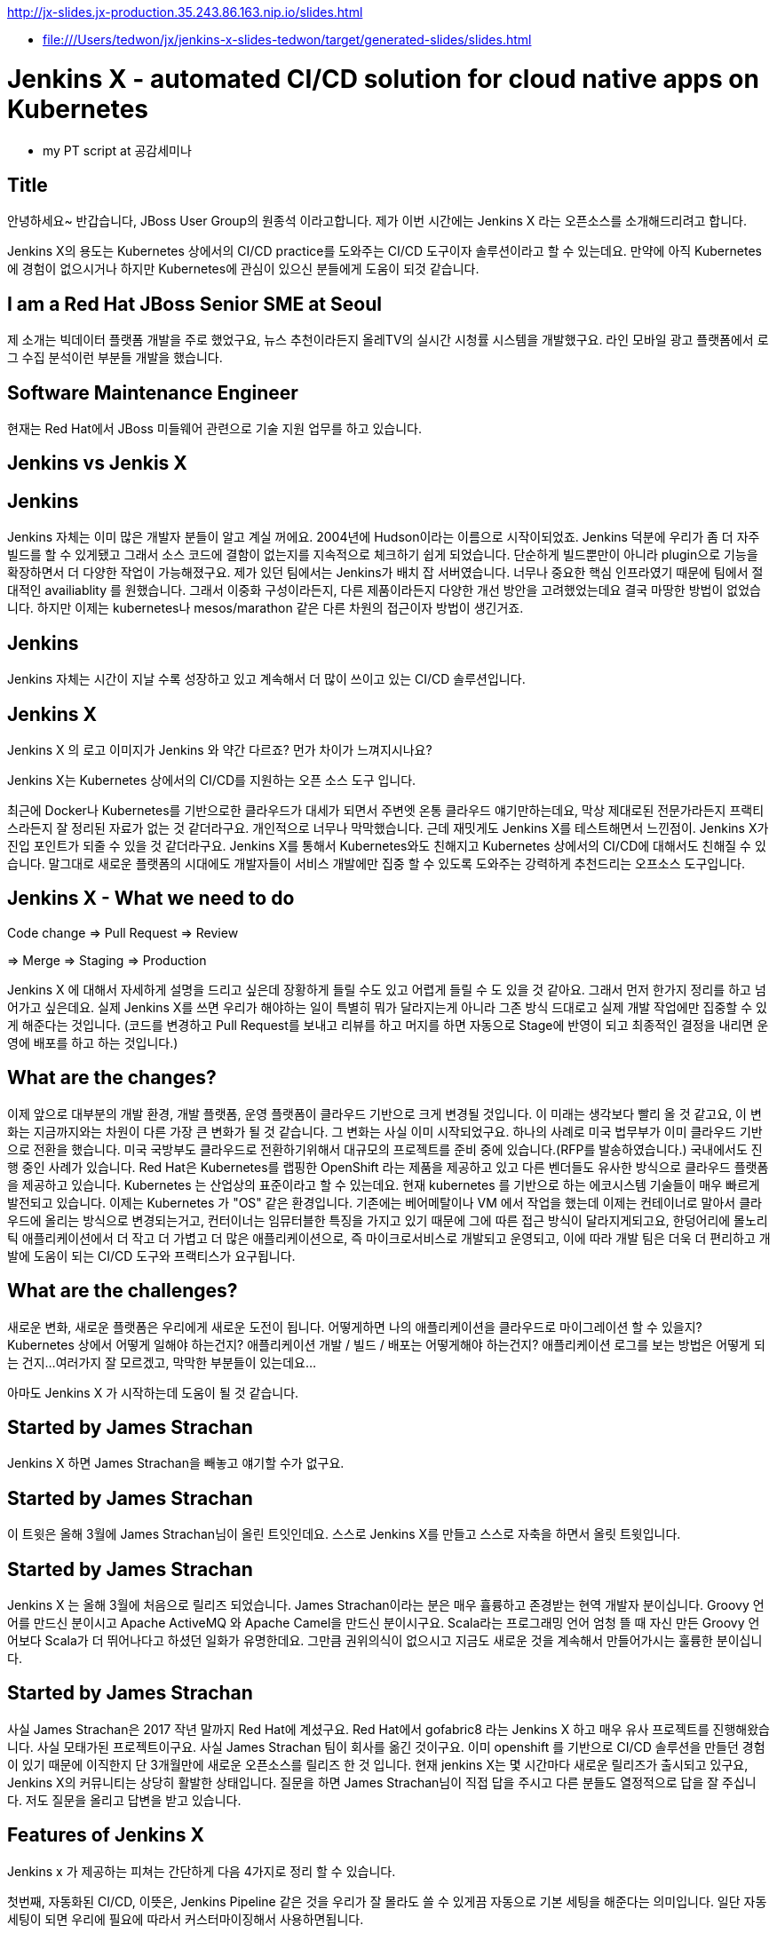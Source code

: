 http://jx-slides.jx-production.35.243.86.163.nip.io/slides.html

* file:///Users/tedwon/jx/jenkins-x-slides-tedwon/target/generated-slides/slides.html

= Jenkins X - automated CI/CD solution for cloud native apps on Kubernetes

* my PT script at 공감세미나

== Title

안녕하세요~ 반갑습니다, JBoss User Group의 원종석 이라고합니다.
제가 이번 시간에는 Jenkins X 라는 오픈소스를 소개해드리려고 합니다.

Jenkins X의 용도는 Kubernetes 상에서의 CI/CD practice를 도와주는 CI/CD 도구이자 솔루션이라고 할 수 있는데요.
만약에 아직 Kubernetes에 경험이 없으시거나 하지만 Kubernetes에 관심이 있으신 분들에게 도움이 되것 같습니다.

== I am a Red Hat JBoss Senior SME at Seoul

제 소개는 빅데이터 플랫폼 개발을 주로 했었구요, 뉴스 추천이라든지 올레TV의 실시간 시청률 시스템을 개발했구요.  라인 모바일 광고 플랫폼에서 로그 수집 분석이런 부분들 개발을 했습니다.

== Software Maintenance Engineer

현재는 Red Hat에서 JBoss 미들웨어 관련으로 기술 지원 업무를 하고 있습니다.

== Jenkins vs Jenkis X

== Jenkins

Jenkins 자체는 이미 많은 개발자 분들이 알고 계실 꺼에요.
2004년에 Hudson이라는 이름으로 시작이되었죠.
Jenkins 덕분에 우리가 좀 더 자주 빌드를 할 수 있게됐고 그래서 소스 코드에 결함이 없는지를 지속적으로 체크하기 쉽게 되었습니다.
단순하게 빌드뿐만이 아니라 plugin으로 기능을 확장하면서 더 다양한 작업이 가능해졌구요. 
제가 있던 팀에서는 Jenkins가 배치 잡 서버였습니다. 너무나 중요한 핵심 인프라였기 때문에 팀에서 절대적인 availiablity 를 원했습니다. 
그래서 이중화 구성이라든지, 다른 제품이라든지 다양한 개선 방안을 고려했었는데요 결국 마땅한 방법이 없었습니다. 
하지만 이제는 kubernetes나 mesos/marathon 같은 다른 차원의 접근이자 방법이 생긴거죠.


== Jenkins

Jenkins 자체는 시간이 지날 수록 성장하고 있고 계속해서 더 많이 쓰이고 있는 CI/CD 솔루션입니다.


== Jenkins X

Jenkins X 의 로고 이미지가 Jenkins 와 약간 다르죠? 먼가 차이가 느껴지시나요?

Jenkins X는 Kubernetes 상에서의 CI/CD를 지원하는 오픈 소스 도구 입니다.

최근에 Docker나 Kubernetes를 기반으로한 클라우드가 대세가 되면서 주변엣 온통 클라우드 얘기만하는데요, 막상 제대로된 전문가라든지 프랙티스라든지 잘 정리된 자료가 없는 것 같더라구요.
개인적으로 너무나 막막했습니다. 근데 재밋게도 Jenkins X를 테스트해면서 느낀점이.
Jenkins X가 진입 포인트가 되줄 수 있을 것 같더라구요.
Jenkins X를 통해서 Kubernetes와도 친해지고 Kubernetes 상에서의 CI/CD에 대해서도 친해질 수 있습니다.
말그대로 새로운 플랫폼의 시대에도 개발자들이 서비스 개발에만 집중 할 수 있도록 도와주는 강력하게 추천드리는 오프소스 도구입니다.


== Jenkins X - What we need to do

Code change => Pull Request => Review

=> Merge => Staging => Production

Jenkins X 에 대해서 자세하게 설명을 드리고 싶은데 장황하게 들릴 수도 있고 어렵게 들릴 수 도 있을 것 같아요. 그래서 먼저 한가지 정리를 하고 넘어가고 싶은데요.
실제 Jenkins X를 쓰면 우리가 해야하는 일이 특별히 뭐가 달라지는게 아니라 그존 방식 드대로고 실제 개발 작업에만 집중할 수 있게 해준다는 것입니다.
(코드를 변경하고 Pull Request를 보내고 리뷰를 하고 머지를 하면 자동으로 Stage에 반영이 되고 최종적인 결정을 내리면 운영에 배포를 하고 하는 것입니다.)


== What are the changes?

이제 앞으로 대부분의 개발 환경, 개발 플랫폼, 운영 플랫폼이 클라우드 기반으로 크게 변경될 것입니다. 
이 미래는 생각보다 빨리 올 것 같고요, 
이 변화는 지금까지와는 차원이 다른 가장 큰 변화가 될 것 같습니다.
그 변화는 사실 이미 시작되었구요. 하나의 사례로 미국 법무부가 이미 클라우드 기반으로 전환을 했습니다. 
미국 국방부도 클라우드로 전환하기위해서 대규모의 프로젝트를 준비 중에 있습니다.(RFP를 발송하였습니다.) 
국내에서도 진행 중인 사례가 있습니다.
Red Hat은 Kubernetes를 랩핑한 OpenShift 라는 제품을 제공하고 있고 다른 벤더들도 유사한 방식으로 클라우드 플랫폼을 제공하고 있습니다. 
Kubernetes 는 산업상의 표준이라고 할 수 있는데요.
현재 kubernetes 를 기반으로 하는 에코시스템 기술들이 매우 빠르게 발전되고 있습니다. 
이제는 Kubernetes 가 "OS" 같은 환경입니다. 
기존에는 베어메탈이나 VM 에서 작업을 했는데 이제는 컨테이너로 말아서 클라우드에 올리는 방식으로 변경되는거고,
컨터이너는 임뮤터블한 특징을 가지고 있기 때문에 그에 따른 접근 방식이 달라지게되고요,
한덩어리에 몰노리틱 애플리케이션에서 더 작고 더 가볍고 더 많은 애플리케이션으로, 즉 마이크로서비스로 개발되고 운영되고,
이에 따라 개발 팀은 더욱 더 편리하고 개발에 도움이 되는 CI/CD 도구와 프랙티스가 요구됩니다.


== What are the challenges?

새로운 변화, 새로운 플랫폼은 우리에게 새로운 도전이 됩니다.
어떻게하면 나의 애플리케이션을 클라우드로 마이그레이션 할 수 있을지?
Kubernetes 상에서 어떻게 일해야 하는건지?
애플리케이션 개발 / 빌드 / 배포는 어떻게해야 하는건지?
애플리케이션 로그를 보는 방법은 어떻게 되는 건지...
여러가지 잘 모르겠고, 막막한 부분들이 있는데요...

아마도 Jenkins X 가 시작하는데 도움이 될 것 같습니다.


== Started by James Strachan

Jenkins X 하면 James Strachan을 빼놓고 얘기할 수가 없구요.

== Started by James Strachan

이 트윗은 올해 3월에 James Strachan님이 올린 트잇인데요.
스스로 Jenkins X를 만들고 스스로 자축을 하면서 올릿 트윗입니다.

== Started by James Strachan

Jenkins X 는 올해 3월에 처음으로 릴리즈 되었습니다. 
James Strachan이라는 분은 매우 휼륭하고 존경받는 현역 개발자 분이십니다. Groovy 언어를 만드신 분이시고 Apache ActiveMQ 와 Apache Camel을 만드신 분이시구요.
Scala라는 프로그래밍 언어 엄청 뜰 때 자신 만든 Groovy 언어보다 Scala가 더 뛰어나다고 하셨던 일화가 유명한데요. 그만큼 권위의식이 없으시고 지금도 새로운 것을 계속해서 만들어가시는 훌륭한 분이십니다.


== Started by James Strachan

사실 James Strachan은 2017 작년 말까지 Red Hat에 계셨구요.
Red Hat에서 gofabric8 라는 Jenkins X 하고 매우 유사 프로젝트를 진행해왔습니다. 사실 모태가된 프로젝트이구요.
사실 James Strachan 팀이 회사를 옮긴 것이구요. 이미 openshift 를 기반으로 CI/CD 솔루션을 만들던 경험이 있기 때문에 이직한지 단 3개월만에 새로운 오픈소스를 릴리즈 한 것 입니다. 
현재 jenkins X는 몇 시간마다 새로운 릴리즈가 출시되고 있구요,
Jenkins X의 커뮤니티는 상당히 활발한 상태입니다. 
질문을 하면 James Strachan님이 직접 답을 주시고 다른 분들도 열정적으로 답을 잘 주십니다. 
저도 질문을 올리고 답변을 받고 있습니다.


== Features of Jenkins X

Jenkins x 가 제공하는 피쳐는 간단하게 다음 4가지로 정리 할 수 있습니다. 

//자동화된 CI/CD 구성!
//git을 기반으로 자동화된 환경 관리!
//Preview 환경 제공!
//자동 코멘트 기능!


첫번째, 자동화된 CI/CD, 이뜻은,
Jenkins Pipeline 같은 것을 우리가 잘 몰라도 쓸 수 있게끔 자동으로 기본 세팅을 해준다는 의미입니다. 일단 자동 세팅이 되면 우리에 필요에 따라서 커스터마이징해서 사용하면됩니다.

두번째는, git을 기반으로 자동화된 환경 관리를 해주는데요.
이 의미는 각 개발/Staing/Production 같은 논리적인 환경 정의를 Kubernetes의 namespace 단위로 쪼개서 시스템적으로 관리해줍니다.
여기서 GitOps 라는 것은 별거는 아니고 git을 기반으로 버전을 관리하면서 Pull Request 방식으로 작업을하는 git을 기반으로 개발을하는 practice를 말합니다.

세번째, Preview 환경 제공의 의미는 
코드 변경에 따른 Pull Request 가 생성되면 자동으로 Preview 환경을 생성해줍니다. 이것은 Pull Request를 리뷰하는 리뷰어에게 큰 도움이되는 기능입니다.

네번째, 자동 코멘트 기능이 있는데요,
빌드가 완료되었거나 preview 환경이 준비가 완료됐을 때 이슈나 Pull Request에 자동으로 feedback 코멘트가 달리는 기능입니다, 
이 역시 개발자들이 좀 더 손쉽게 상황을 파악하는데 도움을 주는 기능입니다. 

제대로된 즉 진짜 개발에 도움이되는 CI/CD는 결국 도구+경험인데요. 진짜 개발을 해본 전문가가 도구도 만들어야 하고 경험도 제공해주어야 합니다. 커스터마이징이 가능해야 합니다. 
그렇치 않으면 또 우리의 현실은 우울합니다. Agile에 Sprint에 더 빨리 더 높이, 결국에는 실수를 하고 당황하고 얼굴 빨게지고 밤에 잠 못 자고 고생합니다.
제 생각에는 Jenkins X가 마치 전문가가와서 Kubernetes상에서 CI/CD는 이렇게 써라하고 세팅해주고 컨설팅 해주는 것과 같은 느낌이라고 할 수 있습니다.
그래서 우리는 더 빨리 배울 수 있고 더 빨리 개발에 집중할 수 있게됩니다.
Jenkins X 덕분에 당장 Kubernetes 에서 뭔가 해볼 수 있게됩니다.



== Supported Cloud Providers

Jenkins X 가 지원하는 Kubernetes provider는

* Google
* OpenShift
* Amazon
* Azure
* IBM
* Oracle 등이 있구요,
로컬에서 테스트해볼 수있는 환경도 지원합니다.

이게 또 무슨 의미냐하면, Jenkins X 를 쓰면 동일한 명령으로 각각의 cluster 로 context switching하면서 멀티 클러스터를 사용할 수 있게 된다는 의미입니다.



== How does Jenkins X help?

처음에 Kubernetes cluster에 Jenkins X를 설치하면, Jenkins, Nexus, Helm, Tiller, Chartmuseum, Monocular 등이 설치가 됩니다.
Helm 은 yum이나 homebrew 같은 Kubernetes 에서 사용하는 Package manager 입니다.
yum install 해서 애플리케이션을 설치하듯이 helm install 하는 방식으로 Kubernetes에 애플리케이션을 배포할 수 있습니다.
Chartmuseum 은 Helm Chart 저장소입니다.

== Helm Chart

Helm Chart는 Kubernetes 애플리케이션의 패키징 포멧입니다.
이 포멧에 맞춰서 의존성을 정의하고 애플리케이션을 패키징해놓으면 Chartmuseum에 저장되어 있다가. helm install 명령으로 애플리케이션을 Kubernetes에 설치 할 수 있습니다.
Monocular 는 app market처럼 설치가능한 helm chart를 검색할 수 있는 웹 UI 도구입니다.

== Jenkins UI

이 화면은 Jenkins UI 인데요, Jenkins X가 자동으로 설치해주고 pod이라고해서 container로 뛰워줍니다. 그리고 자동으로 프로젝트 세팅을 해줍니다.

== Jenkins Blue Ocean UI

이 화면은 참고로 Jenkins Blue Ocean 이라는 새로운 Jenkins UI 이구요, 

== Jenkins Blue Ocean UI

Jenkins Blue Ocean에서는 Jenkins Pipleline 실행을 실시간 형태로 볼 수 있습니다.

== Nexus UI

이 화면은 Nexus UI 이구요.

== Monocular UI

그리고 이 화면은 Monocular UI 입니다.


== How does Jenkins X help?

Jenkins X 는 사실상 "jx"라는 코멘드 라인 도구라고 보시면 되구요.
Jenkins X를 설치하면 앞서 말씀드린 여러가지 도구들이 자동으로 설치되고 container로 실행이됩니다.
터미널에서 jx open 이렇게 명령을 치시면 CI/CD 도구들과 URL을 확인 할 수 있습니다.

----
jx open

jenkins                   http://jenkins.jx.35.200.29.158.nip.io
jenkins-x-chartmuseum     http://chartmuseum.jx.35.200.29.158.nip.io
jenkins-x-docker-registry http://docker-registry.jx.35.200.29.158.nip.io
jenkins-x-monocular-ui    http://monocular.jx.35.200.29.158.nip.io
nexus                     http://nexus.jx.35.200.29.158.nip.io
----

== Import Maven Project

하나의 애플리케이션 예로 Java Maven Project를 보면요, 원래있는 pom.xml 파일 src 디렉토리외로 뭔가 추가로 Jenkins X가 자동으로 추가해주는 부분이 있습니다.

== Dockerfile

Java Project에 맞는 기본적인 Dockerfile을 정의해줍니다.

== Jenkinsfile

그리고 프로젝트와 Java Maven 빌드를 할 수 있도록 Jenkins Pipeline 도 정의해줍니다.

== Built-in Packs

이게 Built-in Packs 이라고해서요 각 언어에 맞춰서 템플릿같은 것을 준비해놓고 제공해줍니다.

== Built-in Packs

보시면 이 빌트인 팩에는 랭기쥐별로 준비가 되어 있습니다. golang이라던지 php, python 이런 것들도 보이구요.


== Environment Promotion via GitOps

터미털에서 "jx env" 하고 명령을 치시면 현재 환경 정의된 것을 확인할 수 있구요, 다른 환경으로 스위칭할 수 있습니다.
기본적으로 dev, staging, production 이 세팅이 되고, 커스텀 추가하거 삭제할 수 있습니다.

== jx get environments

Staging은 자동으로 promotion 하게되어 있구요.
Production은 수동으로 promotion 하게되어 있는 것을 볼 수 있습니다.

== Demo & Environment Git Repository

환경 정보는 git으로 관리되구요. 생성하시면 github에 이런식으로 demo랑 environment 레파지토리가 생성됩니다.


== jx get applications

jx get apps는 배포된 애플리케이션을 확인 할 수 있습니다. 버전, 현재 stage를 확인할 수 있습니다.


== jx get previews

jx get preview 명령으로 Pull Request에 대한 preview 애플리케이션의 리스트와 URL을 확인 할 수 있습니다.

== Environments in Kubernetes

이 다이어그램을 보시면 Kubernetes 상에 namespace 로 environment 가 정의되어 있구요.
code change에 의해서 preview가 제공되고 upstream master에 merge가 되면 Jenkins로 빌드가 되고 staging에 배포를 합니다. 그리고 Production에 반영할 때는 jx promote 하면 production에 이관이됩니다.


== jx Overview

이 그림은 전체 흐름을 다 설명해주고 있습니다.
프로젝트에 Pull Request가 생성되면 빌드하고 패키징해서 Preview 애플리케이션을 배포하고 upstream에 merge가되면 Staging에 자동으로 배포가되고 담당자가 최종 결정을 내리면 사람이 수동으로 jx promote 명령을 내려서 운영에 배포합니다.


== How do we setup Kubernetes + Jenkins X?

Mac 에서는 homebrew로 아주 간편하게 jx command 를 설치할 수 있습니다.


== How do we setup Kubernetes + Jenkins X?

구글 클라우드 GKE 처럼 퍼블릭 클라우드 환경이라면 jx create cluster 로 명령을 내려서 Kubernetes cluster를 생성하고 Jenkins X 설치를 한 번에 다같이 생성 할 수 있습니다.

== How do we setup Kubernetes + Jenkins X?

만약 이미 Kubernetes cluster 가 있다면 jx install --provider 명령으로 Jenkins X를 설치하면 됩니다.

== Create Cluster GKE

우선 Quick Start로 가장 추천하는 방법은 gmail 계정을 가지고 계시면 

== Create Cluster GKE

Google Cloud Platform에서 300 달러 무료 credit으로 사용해 볼 수 있습니다.
저도 무료 크레딧으로 테스트를 해봤습니다.

== VSCode Jenkins X Extension

참고로 VSCode 를 사용하시면 Jenkins X Extension 설치하고 Pipleline이 동작하는 것을 이 안에서 확인해볼 수가 있습니다.

== Demo

데모인데요, 순서를 정리해보면 

Kubernetes cluster 생성하고

샘플 애플리케이션 생성하고

code change를 적용해보고

Production에 promotion 해보는 과정입니다.

그런데 시간이 꽤 걸리는 작업이라서 모두 다 완전히 못 할 수도 있을 것 같고요.
최대한 한 번 진행해보겠습니다.

//== 동영상
//사실 이 동영상에 모든 과정이 다 들어있습니다. 나중에 참고해보시고요.

== Demo - Deploy Spring Boot app

먼저 gke Kubernetes cluster를 생성합니다.
jx create cluster gke


== Demo - Deploy Spring Boot app

시간이 꽤 오래걸리기 때문에 미리 생성해 두었구요, 녹화를 해두었습니다.
* Create Cluster GKE Record: 
** https://asciinema.org/a/210859


== Demo - Deploy Spring Boot app

jx create spring 하면 샘플 Spring Boot 애플리케이션을 generate 해줍니다.

== Demo - Deploy Spring Boot app

역시 녹화를 따로 해두었는데요, 
* Record: https://asciinema.org/a/210872

직접 한 번 시도를 해보겠습니다.

Jenkins X 가 자동으로 CI/CD pipeline 구성을 해주고요.
git repository 생성도 해줍니다. 
webhooks 등록도 해주고요.
최초에 pipeline 실행을 자동으로 실행시켜줍니다.

== Jenkins X - What we need to do

이제부터 처음에 정리했던 순서대로 하는 것입니다.

Code change => Pull Request => Review

=> Merge => Staging => Production

== Demo - Jenkins X on Pull Request

이제 코드 체인지를 한 번 해보는데요,

이슈를 생성하고

브랜치를 생성합니다.

새로운 코드를 추가하고요

커밋하고 git push를 하고요

pullrequest를 생성합니다.

이제 PR에 대한 preview 빌드를 진행됩니다.

빌드가 완료되면 

preview 명령으로 preview 링크를 확인합니다.


----
jx create issue -t 'add a homepage'

git checkout -b wip

vi src/main/resources/static/index.html

git add src

git commit -a -m 'add a homepage fixes #1'

git push origin wip

jx create pullrequest -t "add a homepage fixes #1"

jx get preview
----

== Demo - Jenkins X on Pull Request

PR에 preview comment도 자동으로 달립니다.

이제 PR 리뷰어가 PR을 merge 합니다.
이제 master가 빌드되고 Stage에 배포됩니다.

//[%step]
* Builds and tests
* Creates preview docker image + helm chart
* Creates a Preview Environment and comments on the PR with the link
** https://github.com/tedwon/demo1030/pull/2


== Demo - Jenkins X promotion via GitOps

이제 마지막으로 이 버전을 Production 에 배포하려고 합니다.
jx promote 에 버전을 명시하고 명령을 내리면 해당 버전이 production에 배포됩니다.

jx promote --version 0.0.2 --env production


== Jenkins X Slack

각종 궁금한 사항은 Jenkins X 커뮤니티 Slack에서 바로 물어보고 바로 답변을 받을 수 있습니다.


== Jenkins X Slack

James Strachan님이 영국에 계셔서 우리나라 시간으로 오후 4시정도부터는 직접 답변을 해주세요.


== Try it out!

관심있는 분들은 직접 실습 한 번 해보시고요 ,
저희 JBUG 에서는 이미 2차례나 hands-on을 했습니다.
만약 정말 나도 꼭 같이 해보고 싶다 이런 분들이 계시면 연락을 주세요. 그럼 다시 또 진행 하겠습니다.
* https://jenkins-x.io/getting-started/
* JBUG Jenkins X Hands-on https://goo.gl/oBbHxA

== Special Thanks to

Jenkins X를 소개해주신 분이 우리 JBUG에 차정호님이십니다. 항상 많이 배우고 있고 이자리를 빌어서 다시 한 번 감사드립니다.
Jungho Cha <jcha@redhat.com>


//[background-color="navy"]
== Thank you

감사합니다.





== Jenkins X Roadmap

여기 Roadmap 페이지에서 Jenkins X 에 현재 상태와 지원 범위를 확인해볼 수 있습니다.

You can check the current status of Jenkins X on the roadmap page.
https://jenkins-x.io/contribute/roadmap/
